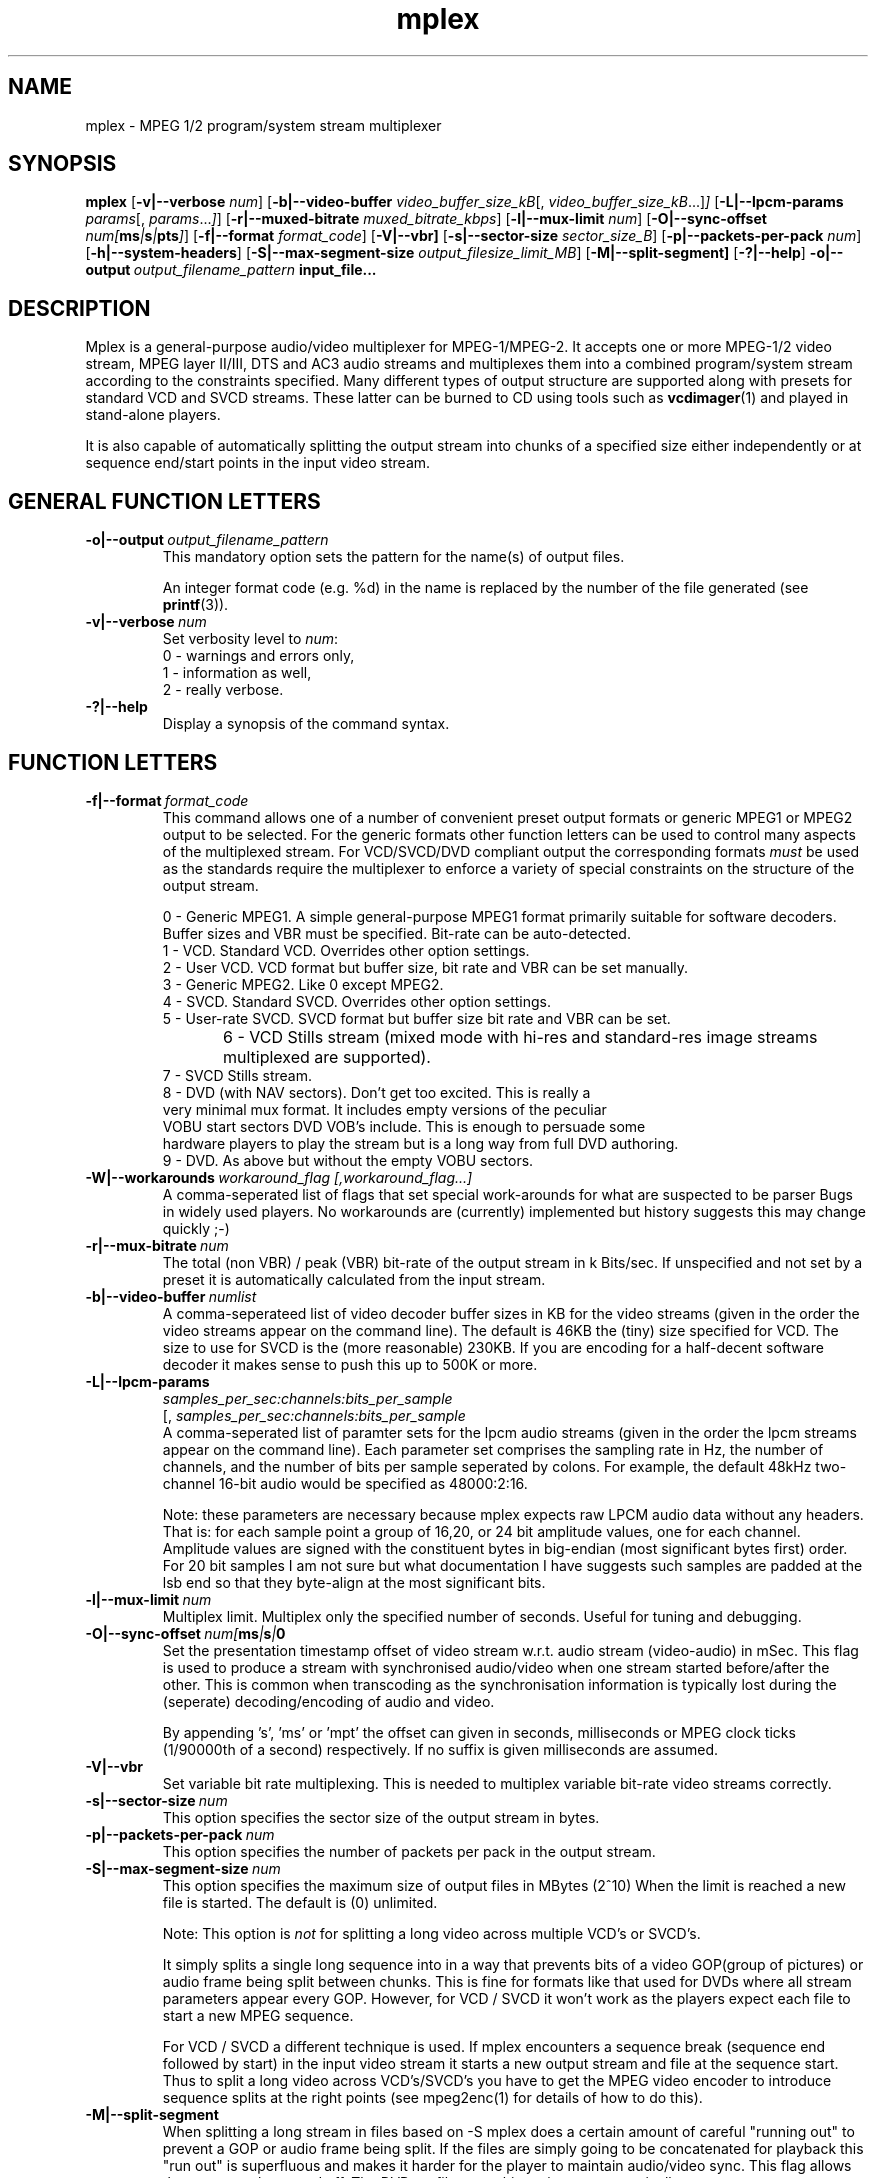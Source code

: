.TH "mplex" "1" "2 June 2001" "MJPEG Tools Team" "MJPEG tools manual"

.SH "NAME"
.LP 
.br 
mplex \- MPEG 1/2 program/system stream multiplexer
.br 
.SH "SYNOPSIS"
.B mplex
.RB [ -v|--verbose
.IR num ]
.RB [ -b|--video-buffer
.IR video_buffer_size_kB [,
.IR video_buffer_size_kB ...] ]
.RB [ -L|--lpcm-params
.IR params [,
.IR params ... ] ]
.RB [ -r|--muxed-bitrate
.IR muxed_bitrate_kbps ]
.RB [ -l|--mux-limit 
.IR num ]
.RB [ -O|--sync-offset
.IR num[\fBms\fP|\fBs\fP|\fBpts\fP] ]
.RB [ -f|--format
.IR format_code ]
.RB [ -V|--vbr]
.RB [ -s|--sector-size
.IR sector_size_B ]
.RB [ -p|--packets-per-pack
.IR num ]
.RB [ -h|--system-headers ]
.RB [ -S|--max-segment-size
.IR output_filesize_limit_MB ]
.RB [ -M|--split-segment]
.RB [ -?|--help ]
.BI -o|--output \ output_filename_pattern \ input_file...

.SH "DESCRIPTION"
Mplex is a general-purpose audio/video multiplexer for MPEG-1/MPEG-2.
It accepts one or more MPEG-1/2 video stream, MPEG layer II/III, DTS
and AC3 audio streams and multiplexes them into a combined
program/system stream according to the constraints specified.  Many
different types of output structure are supported along with presets
for standard VCD and SVCD streams.  These latter can be burned to CD
using tools such as \fBvcdimager\fP(1) and played in stand-alone
players.

It is also capable of automatically splitting the output stream into
chunks of a specified size either independently or at sequence end/start
points in the input video stream.
.SH "GENERAL FUNCTION LETTERS"
.TP
.BI -o|--output \ output_filename_pattern
This mandatory option sets the pattern for the name(s) of output files.

An integer format code (e.g. %d) in the name is replaced by the number of
the file generated (see \fBprintf\fP(3)).
.TP
.BI -v|--verbose \ num
Set verbosity level to \fInum\fP:
 0 - warnings and errors only,
 1 - information as well,
 2 - really verbose.
.TP
.B -?|--help
Display a synopsis of the command syntax.
.br
.SH "FUNCTION LETTERS"
.TP
.BI -f|--format \ format_code
This command allows one of a number of convenient preset output
formats or generic MPEG1 or MPEG2 output to be selected. For the 
generic formats other function letters can be used to control many
aspects of the multiplexed stream.  For VCD/SVCD/DVD compliant output
the corresponding formats \fImust\fR be used as the standards require the
multiplexer to enforce a variety of special constraints on the structure
of the output stream.
.IP
 0 - Generic MPEG1.  A simple general-purpose MPEG1 format primarily suitable
for software decoders.  Buffer sizes and VBR must be specified.
Bit-rate can be auto-detected.
 1 - VCD.  Standard VCD.  Overrides other option settings.
 2 - User VCD.  VCD format but buffer size, bit rate and VBR can be set
manually.
 3 - Generic MPEG2.  Like 0 except MPEG2.
 4 - SVCD.  Standard SVCD.  Overrides other option settings.
 5 - User-rate SVCD.  SVCD format but buffer size bit rate and VBR can be set.
 6 - VCD Stills stream (mixed mode with hi-res and standard-res image streams
	 multiplexed are supported).
 7 - SVCD Stills stream.
 8 - DVD (with NAV sectors). Don't get too excited.  This is really a
 very minimal mux format.  It includes empty versions of the peculiar
 VOBU start sectors DVD VOB's include.  This is enough to persuade some
 hardware players to play the stream but is a long way from full DVD authoring.
 9 - DVD.  As above but without the empty VOBU sectors.
.TP
.BI -W|--workarounds \ workaround_flag\  \fR [, \fIworkaround_flag\fR ...]
.br
A comma-seperated list of flags that set special work-arounds for what
are suspected to be parser Bugs in widely used players. No workarounds are (currently) implemented but history suggests this may change quickly ;-)

.TP
.BI -r|--mux-bitrate \ num
The total (non VBR) / peak (VBR) bit-rate of the output stream in k
Bits/sec. If unspecified and not set by a preset it is automatically
calculated from the input stream.
.TP
.BI -b|--video-buffer \ numlist
A comma-seperateed list of video decoder buffer sizes in KB for the
video streams (given in the order the video streams appear on the
command line).  The default is 46KB the (tiny) size specified for VCD.
The size to use for SVCD is the (more reasonable) 230KB.  If you are
encoding for a half-decent software decoder it makes sense to push
this up to 500K or more.
.TP
.BI -L|--lpcm-params
.I samples_per_sec:channels:bits_per_sample
.br
[,
.I samples_per_sec:channels:bits_per_sample
...]
.br
A comma-seperated list of paramter sets for the lpcm audio streams
(given in the order the lpcm streams appear on the command line).
Each parameter set comprises the sampling rate in Hz, the number of
channels, and the number of bits per sample seperated by colons.  For
example, the default 48kHz two-channel 16-bit audio would be specified
as 48000:2:16.
.IP

Note: these parameters are necessary because mplex expects raw LPCM
audio data without any headers.  That is: for each sample point a
group of 16,20, or 24 bit amplitude values, one for each
channel. Amplitude values are signed with the constituent bytes in
big-endian (most significant bytes first) order.  For 20 bit
samples I am not sure but what documentation I have suggests such
samples are padded at the lsb end so that they byte-align at the most
significant bits.

.TP
.BI -l|--mux-limit \ num
Multiplex limit.  Multiplex only the specified number of seconds.
Useful for tuning and debugging.
.TP
.BI -O|--sync-offset \ num[\fBms\fP|\fBs\fP|\Bmpt\fP]
Set the presentation timestamp offset of video stream w.r.t. audio stream (video-audio) in mSec.   This flag is used to produce a stream with synchronised
audio/video when one stream started before/after the other.  This is common
when transcoding as the synchronisation information is typically lost during
the (seperate) decoding/encoding of audio and video.
.IP
By appending 's', 'ms' or 'mpt' the offset can given in seconds,
milliseconds or MPEG clock ticks (1/90000th of a second) respectively.
If no suffix is given milliseconds are assumed.

.TP
.B -V|--vbr
Set variable bit rate multiplexing.  This is needed to multiplex variable
bit-rate video streams correctly.
.TP
.BI -s|--sector-size \ num
This option specifies the sector size of the output stream in bytes.
.TP
.BI -p|--packets-per-pack \ num
This option specifies the number of packets per pack in the output stream.
.TP
.BI -S|--max-segment-size \ num
This option specifies the maximum size of output files in MBytes (2^10)
When the limit is reached a  new file is started.
The default is (0) unlimited.
.IP
Note: This option is 
.I not
for splitting a long video across multiple VCD's or SVCD's.

It simply splits a single long sequence into in a way that prevents
bits of a video GOP(group of pictures) or audio frame being split
between chunks.  This is fine for formats like that
used for DVDs where all stream parameters appear every GOP.  However,
for VCD / SVCD it won't work as the players expect each file to start a 
new MPEG sequence.

For VCD / SVCD a different technique is used.  If mplex encounters a
sequence break (sequence end followed by start) in the input video
stream it starts a new output stream and file at the sequence start.
Thus to split a long video across VCD's/SVCD's you have to get the
MPEG video encoder to introduce sequence splits at the right points
(see mpeg2enc(1) for details of how to do this).
.TP
.B -M|--split-segment
When splitting a long stream in files based on -S mplex does a certain
amount of careful "running out" to prevent a GOP or audio frame being
split.  If the files are simply going to be concatenated for playback
this "run out" is superfluous and makes it harder for the player to 
maintain audio/video sync. This flag allows the run-out to be turned
off.  The DVD profile turns this option on automatically.
.TP
.B -h|--system-headers
A system header is generated in every pack rather than just in the first.
.SH "DIAGNOSTIC OUTPUT"
When multiplexing using mplex you may get warning or error messages
complaining about buffer underflow.  This means that the bit-rate you
have specified is simply too low to permit the video and audio to be
played back without skipping.  The fix is to either reduce the
data-rate of the input material or increased the output stream bit-rate.
.SH "BUGS"
The multiplexer should handle MPEG(5.1) audio.
.SH AUTHOR
This man page was written by Andrew Stevens.
.br
If you have questions, remarks, problems or you just want to contact
the developers, the main mailing list for the MJPEG\-tools is:
  \fImjpeg\-users@lists.sourceforge.net\fP

For more info, see our website at
  \fIhttp://mjpeg.sourceforge.net\fP

.SH "SEE ALSO"
.BR mpeg2enc "(1), " mp2enc "(1), " lavrec "(1), " lavplay "(1), "
.BR lav2yuv "(1), " lav2wav "(1), " yuvscaler "(1)"
